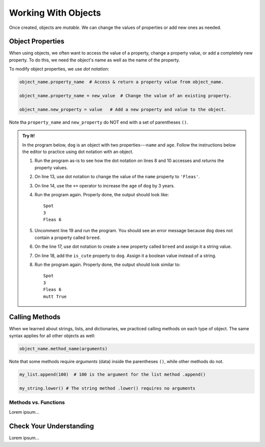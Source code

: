 Working With Objects
====================

Once created, objects are *mutable*. We can change the values of properties or
add new ones as needed.

Object Properties
-----------------

When using objects, we often want to access the value of a property, change a
property value, or add a completely new property. To do this, we need the
object's name as well as the name of the property.

To modify object properties, we use *dot notation*:

.. sourcecode:: python

   object_name.property_name  # Access & return a property value from object_name.

   object_name.property_name = new_value  # Change the value of an existing property.

   object_name.new_property = value   # Add a new property and value to the object.

Note tha ``property_name`` and ``new_property`` do NOT end with a set of
parentheses ``()``.

.. admonition:: Try It!

   In the program below, ``dog`` is an object with two properties---``name``
   and ``age``. Follow the instructions below the editor to practice using dot
   notation with an object.

   .. raw:: html

      <iframe src="https://trinket.io/embed/python/0b67de0e64" width="100%" height="450" frameborder="1" marginwidth="0" marginheight="0" allowfullscreen></iframe>

   #. Run the program as-is to see how the dot notation on lines 8 and 10
      accesses and *returns* the property values.
   #. On line 13, use dot notation to change the value of the ``name``
      property to ``'Fleas'``.
   #. On line 14, use the ``+=`` operator to increase the age of ``dog`` by 3
      years.
   #. Run the program again. Properly done, the output should look like:

      ::

         Spot
         3
         Fleas 6

   #. Uncomment line 19 and run the program. You should see an error message
      because ``dog`` does not contain a property called ``breed``.
   #. On the line 17, use dot notation to create a new property called
      ``breed`` and assign it a string value.
   #. On line 18, add the ``is_cute`` property to ``dog``. Assign it a boolean
      value instead of a string.
   #. Run the program again. Properly done, the output should look similar to:

      ::

         Spot
         3
         Fleas 6
         mutt True

Calling Methods
---------------

When we learned about strings, lists, and dictionaries, we practiced calling
methods on each type of object. The same syntax applies for all other objects
as well:

.. sourcecode:: python

   object_name.method_name(arguments)

Note that some methods require *arguments* (data) inside the parentheses
``()``, while other methods do not.

.. sourcecode:: python

   my_list.append(100)  # 100 is the argument for the list method .append()

   my_string.lower() # The string method .lower() requires no arguments

Methods vs. Functions
^^^^^^^^^^^^^^^^^^^^^

Lorem ipsum...

Check Your Understanding
------------------------

Lorem ipsum...
